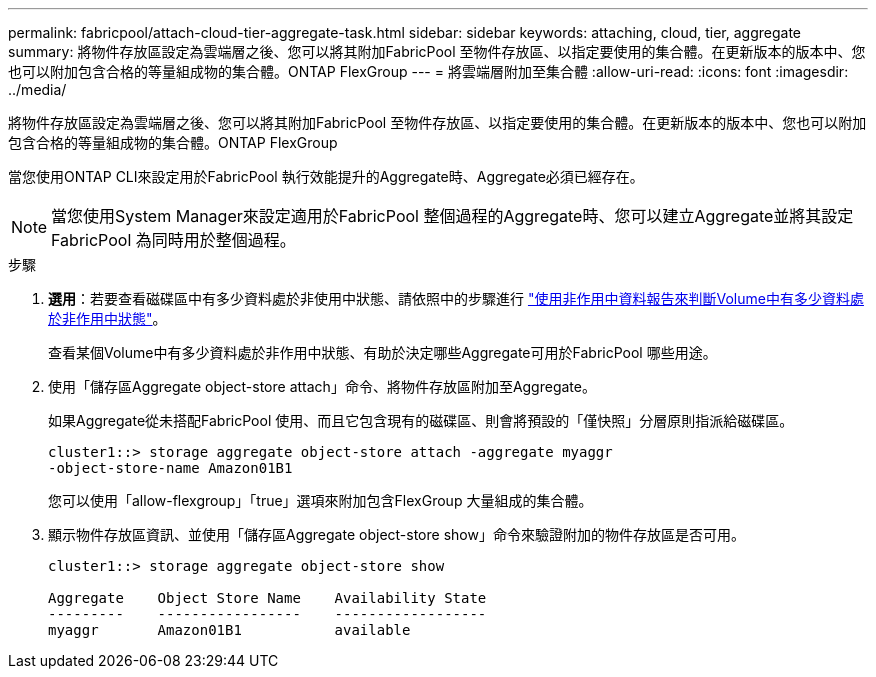 ---
permalink: fabricpool/attach-cloud-tier-aggregate-task.html 
sidebar: sidebar 
keywords: attaching, cloud, tier, aggregate 
summary: 將物件存放區設定為雲端層之後、您可以將其附加FabricPool 至物件存放區、以指定要使用的集合體。在更新版本的版本中、您也可以附加包含合格的等量組成物的集合體。ONTAP FlexGroup 
---
= 將雲端層附加至集合體
:allow-uri-read: 
:icons: font
:imagesdir: ../media/


[role="lead"]
將物件存放區設定為雲端層之後、您可以將其附加FabricPool 至物件存放區、以指定要使用的集合體。在更新版本的版本中、您也可以附加包含合格的等量組成物的集合體。ONTAP FlexGroup

當您使用ONTAP CLI來設定用於FabricPool 執行效能提升的Aggregate時、Aggregate必須已經存在。

[NOTE]
====
當您使用System Manager來設定適用於FabricPool 整個過程的Aggregate時、您可以建立Aggregate並將其設定FabricPool 為同時用於整個過程。

====
.步驟
. *選用*：若要查看磁碟區中有多少資料處於非使用中狀態、請依照中的步驟進行 link:determine-data-inactive-reporting-task.html["使用非作用中資料報告來判斷Volume中有多少資料處於非作用中狀態"]。
+
查看某個Volume中有多少資料處於非作用中狀態、有助於決定哪些Aggregate可用於FabricPool 哪些用途。

. 使用「儲存區Aggregate object-store attach」命令、將物件存放區附加至Aggregate。
+
如果Aggregate從未搭配FabricPool 使用、而且它包含現有的磁碟區、則會將預設的「僅快照」分層原則指派給磁碟區。

+
[listing]
----
cluster1::> storage aggregate object-store attach -aggregate myaggr
-object-store-name Amazon01B1
----
+
您可以使用「allow-flexgroup」「true」選項來附加包含FlexGroup 大量組成的集合體。

. 顯示物件存放區資訊、並使用「儲存區Aggregate object-store show」命令來驗證附加的物件存放區是否可用。
+
[listing]
----
cluster1::> storage aggregate object-store show

Aggregate    Object Store Name    Availability State
---------    -----------------    ------------------
myaggr       Amazon01B1           available
----

